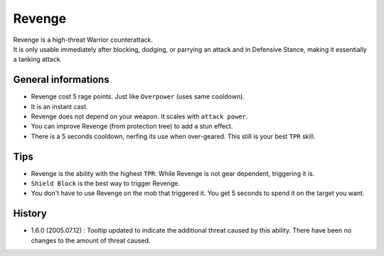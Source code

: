 .. _skill-revenge:

=======
Revenge
=======

| Revenge is a high-threat Warrior counterattack.
| It is only usable immediately after blocking, dodging, or parrying an
  attack and in Defensive Stance, making it essentially a tanking attack. 

General informations
--------------------

+ Revenge cost 5 rage points. Just like ``Overpower`` (uses same cooldown).
+ It is an instant cast.
+ Revenge does not depend on your weapon. It scales with ``attack power``.
+ You can improve Revenge (from protection tree) to add a stun effect.
+ There is a 5 seconds cooldown, nerfing its use when over-geared.
  This still is your best ``TPR`` skill.

Tips
----

+ Revenge is the ability with the highest ``TPR``.
  While Revenge is not gear dependent, triggering it is.
+ ``Shield Block`` is the best way to trigger Revenge.
+ You don't have to use Revenge on the mob that triggered it.
  You get 5 seconds to spend it on the target you want.


History
-------

+ 1.6.0 (2005.07.12) : Tooltip updated to indicate the additional threat
  caused by this ability.
  There have been no changes to the amount of threat caused. 
